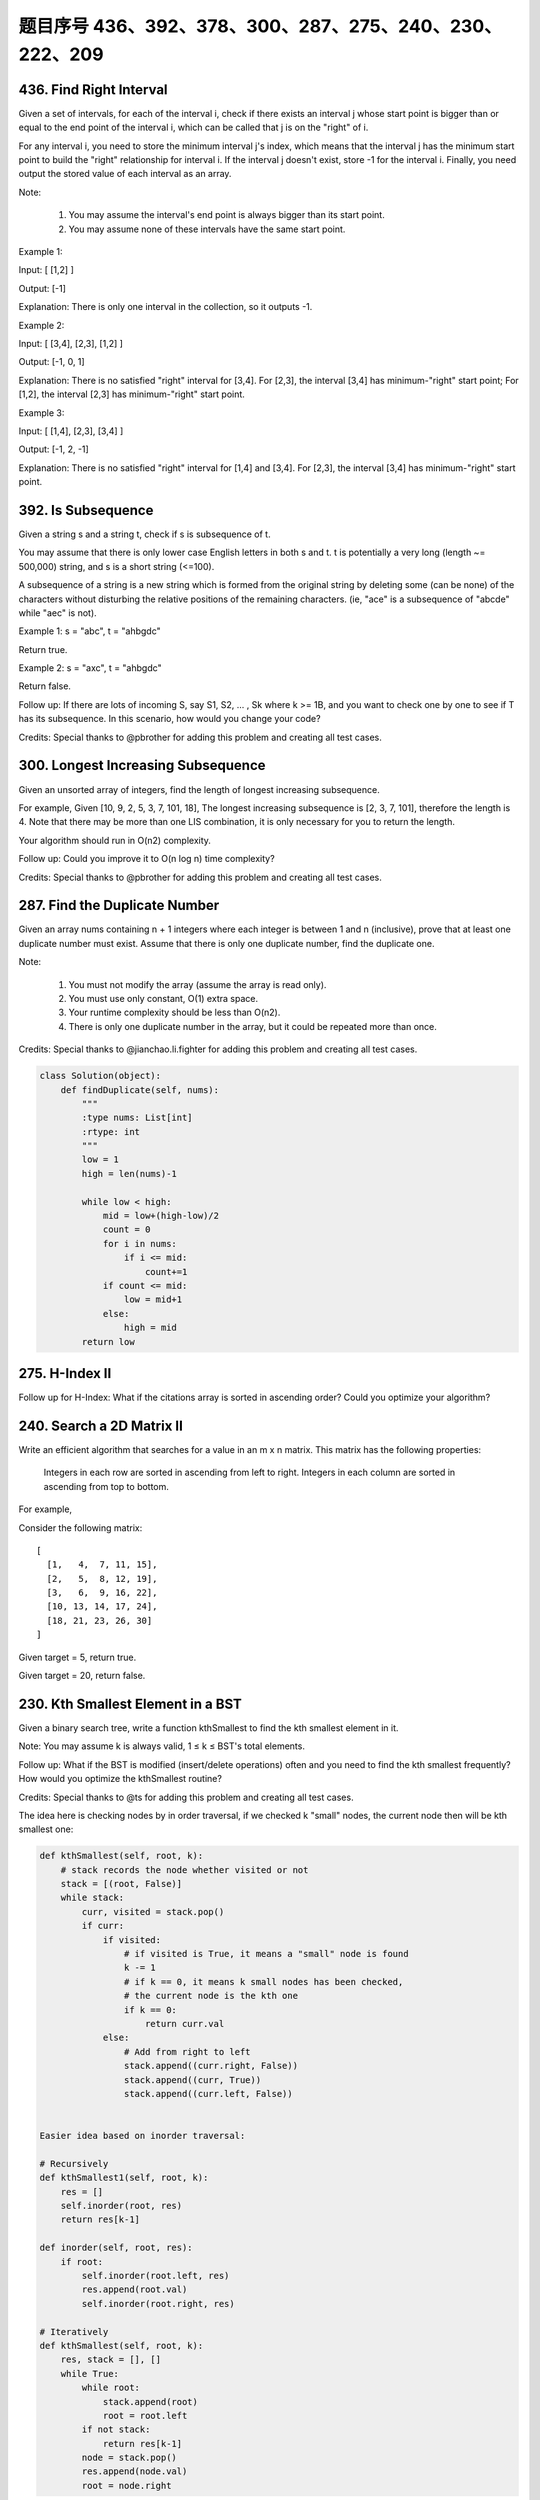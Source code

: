 题目序号 436、392、378、300、287、275、240、230、222、209
============================================================


436. Find Right Interval
------------------------


Given a set of intervals, for each of the interval i, check if there exists an interval j whose start point is bigger than or equal to the end point of the interval i, which can be called that j is on the "right" of i.

For any interval i, you need to store the minimum interval j's index, which means that the interval j has the minimum start point to build the "right" relationship for interval i. If the interval j doesn't exist, store -1 for the interval i. Finally, you need output the stored value of each interval as an array.

Note:

    #. You may assume the interval's end point is always bigger than its start point.
    #. You may assume none of these intervals have the same start point.

Example 1:

Input: [ [1,2] ]

Output: [-1]

Explanation: There is only one interval in the collection, so it outputs -1.

Example 2:

Input: [ [3,4], [2,3], [1,2] ]

Output: [-1, 0, 1]

Explanation: There is no satisfied "right" interval for [3,4].
For [2,3], the interval [3,4] has minimum-"right" start point;
For [1,2], the interval [2,3] has minimum-"right" start point.

Example 3:

Input: [ [1,4], [2,3], [3,4] ]

Output: [-1, 2, -1]

Explanation: There is no satisfied "right" interval for [1,4] and [3,4].
For [2,3], the interval [3,4] has minimum-"right" start point.




392. Is Subsequence
-------------------


Given a string s and a string t, check if s is subsequence of t.

You may assume that there is only lower case English letters in both s and t. t is potentially a very long (length ~= 500,000) string, and s is a short string (<=100).

A subsequence of a string is a new string which is formed from the original string by deleting some (can be none) of the characters without disturbing the relative positions of the remaining characters. (ie, "ace" is a subsequence of "abcde" while "aec" is not).

Example 1:
s = "abc", t = "ahbgdc"

Return true.

Example 2:
s = "axc", t = "ahbgdc"

Return false.

Follow up:
If there are lots of incoming S, say S1, S2, ... , Sk where k >= 1B, and you want to check one by one to see if T has its subsequence. In this scenario, how would you change your code?

Credits:
Special thanks to @pbrother for adding this problem and creating all test cases.





300. Longest Increasing Subsequence
-----------------------------------


Given an unsorted array of integers, find the length of longest increasing subsequence.

For example,
Given [10, 9, 2, 5, 3, 7, 101, 18],
The longest increasing subsequence is [2, 3, 7, 101], therefore the length is 4. Note that there may be more than one LIS combination, it is only necessary for you to return the length.

Your algorithm should run in O(n2) complexity.

Follow up: Could you improve it to O(n log n) time complexity?

Credits:
Special thanks to @pbrother for adding this problem and creating all test cases.




287. Find the Duplicate Number
------------------------------


Given an array nums containing n + 1 integers where each integer is between 1 and n (inclusive), prove that at least one duplicate number must exist. Assume that there is only one duplicate number, find the duplicate one.

Note:

    #. You must not modify the array (assume the array is read only).
    #. You must use only constant, O(1) extra space.
    #. Your runtime complexity should be less than O(n2).
    #. There is only one duplicate number in the array, but it could be repeated more than once.

Credits:
Special thanks to @jianchao.li.fighter for adding this problem and creating all test cases.


.. code-block:: python

    class Solution(object):
        def findDuplicate(self, nums):
            """
            :type nums: List[int]
            :rtype: int
            """
            low = 1
            high = len(nums)-1
            
            while low < high:
                mid = low+(high-low)/2
                count = 0
                for i in nums:
                    if i <= mid:
                        count+=1
                if count <= mid:
                    low = mid+1
                else:
                    high = mid
            return low


275. H-Index II
---------------

Follow up for H-Index: What if the citations array is sorted in ascending order? Could you optimize your algorithm? 



240. Search a 2D Matrix II
--------------------------

Write an efficient algorithm that searches for a value in an m x n matrix. This matrix has the following properties:

    Integers in each row are sorted in ascending from left to right.
    Integers in each column are sorted in ascending from top to bottom.

For example,

Consider the following matrix:
::
    [
      [1,   4,  7, 11, 15],
      [2,   5,  8, 12, 19],
      [3,   6,  9, 16, 22],
      [10, 13, 14, 17, 24],
      [18, 21, 23, 26, 30]
    ]

Given target = 5, return true.

Given target = 20, return false.



230. Kth Smallest Element in a BST
----------------------------------

Given a binary search tree, write a function kthSmallest to find the kth smallest element in it.

Note:
You may assume k is always valid, 1 ≤ k ≤ BST's total elements.

Follow up:
What if the BST is modified (insert/delete operations) often and you need to find the kth smallest frequently? How would you optimize the kthSmallest routine?

Credits:
Special thanks to @ts for adding this problem and creating all test cases.

The idea here is checking nodes by in order traversal, if we checked k "small" nodes, the current node then will be kth smallest one:

.. code-block:: python
    
    def kthSmallest(self, root, k):
        # stack records the node whether visited or not
        stack = [(root, False)]
        while stack:
            curr, visited = stack.pop()
            if curr:
                if visited:
                    # if visited is True, it means a "small" node is found
                    k -= 1
                    # if k == 0, it means k small nodes has been checked,
                    # the current node is the kth one
                    if k == 0:
                        return curr.val
                else:
                    # Add from right to left
                    stack.append((curr.right, False))
                    stack.append((curr, True))
                    stack.append((curr.left, False))    
            
            
    Easier idea based on inorder traversal:

    # Recursively
    def kthSmallest1(self, root, k):
        res = []
        self.inorder(root, res)
        return res[k-1]
        
    def inorder(self, root, res):
        if root:
            self.inorder(root.left, res)
            res.append(root.val)
            self.inorder(root.right, res)
     
    # Iteratively         
    def kthSmallest(self, root, k):
        res, stack = [], []
        while True:
            while root:
                stack.append(root)
                root = root.left
            if not stack:
                return res[k-1]
            node = stack.pop()
            res.append(node.val)
            root = node.right   

.. code-block:: python

    def kthSmallest(self, root, k):
        # stack records the node whether visited or not
        stack = [(root, False)]
        while stack:
            curr, visited = stack.pop()
            if curr:
                if visited:
                    # if visited is True, it means a "small" node is found
                    k -= 1
                    # if k == 0, it means k small nodes has been checked,
                    # the current node is the kth one
                    if k == 0:
                        return curr.val
                else:
                    # Add from right to left
                    stack.append((curr.right, False))
                    stack.append((curr, True))
                    stack.append((curr.left, False))    
        
    Easier idea based on inorder traversal:

    # Recursively
    def kthSmallest1(self, root, k):
        res = []
        self.inorder(root, res)
        return res[k-1]
        
    def inorder(self, root, res):
        if root:
            self.inorder(root.left, res)
            res.append(root.val)
            self.inorder(root.right, res)
     
    # Iteratively         
    def kthSmallest(self, root, k):
        res, stack = [], []
        while True:
            while root:
                stack.append(root)
                root = root.left
            if not stack:
                return res[k-1]
            node = stack.pop()
            res.append(node.val)
            root = node.right   
        
        
    # averaged time complexity: log(n) + k
    def kthSmallest(self, root, k):
        self.k = k
        self.res = 0
        self.helper(root)
        return self.res
        
    def helper(self, root):
        if root:
            self.helper(root.left)
            self.k -= 1
            if self.k == 0:
                self.res = root.val
                return 
            self.helper(root.right) 
        
        
    Here is an iterative version with comments:

    # log(n) + k
    def kthSmallest(self, root, k):
        stack = []
        while True:
            while root:
                stack.append(root)
                root = root.left
            if not stack:
                return 
            # the order of pop is the same as
            # BST order, so the first time will 
            # pop the smallest element, and so on, 
            # we track this pop operation, after k 
            # times, we get the answer
            node = stack.pop()
            k -= 1
            if k == 0:
                return node.val
            root = node.right   
        
        

378. Kth Smallest Element in a Sorted Matrix
--------------------------------------------

Given a n x n matrix where each of the rows and columns are sorted in ascending order, find the kth smallest element in the matrix.

Note that it is the kth smallest element in the sorted order, not the kth distinct element.

Example:
::
    matrix = [
       [ 1,  5,  9],
       [10, 11, 13],
       [12, 13, 15]
    ],
    k = 8,

    return 13.

Note:
You may assume k is always valid, 1 ≤ k ≤ n2.



222. Count Complete Tree Nodes
------------------------------

Given a complete binary tree, count the number of nodes.

Definition of a complete binary tree from Wikipedia:
In a complete binary tree every level, except possibly the last, is completely filled, and all nodes in the last level are as far left as possible. It can have between 1 and 2h nodes inclusive at the last level h.

    compare the depth between left sub tree and right sub tree.
    A, If it is equal, it means the left sub tree is a full binary tree
    B, It it is not , it means the right sub tree is a full binary tree

.. code-block:: python

     class Solution:
            # @param {TreeNode} root
            # @return {integer}
            def countNodes(self, root):
                if not root:
                    return 0
                leftDepth = self.getDepth(root.left)
                rightDepth = self.getDepth(root.right)
                if leftDepth == rightDepth:
                    return pow(2, leftDepth) + self.countNodes(root.right)
                else:
                    return pow(2, rightDepth) + self.countNodes(root.left)
        
            def getDepth(self, root):
                if not root:
                    return 0
                return 1 + self.getDepth(root.left) 

    def countNodes(self, root):
        if not root:
            return 0
        h1, h2 = self.height(root.left), self.height(root.right)
        if h1 > h2: # right child is full 
            return self.countNodes(root.left) +  2 ** h2 
        else: # left child is full 
            return 2 ** h1 + self.countNodes(root.right)

    # the height of the left-most leaf node
    def height1(self, root):
        h = 0
        while root:
            h += 1
            root = root.left
        return h
        
    def height(self, root):
        if not root:
            return 0
        return self.height(root.left) + 1


    def countNodes(self, root):
        if not root:
            return 0
        l = self.depthLeft(root.left)
        r = self.depthRight(root.right)
        if l == r:
            return 2**(l+1) - 1
        else:
            return 1 + self.countNodes(root.left) + self.countNodes(root.right)
            
    def depthLeft(self, node):
        d = 0
        while node:
            d += 1
            node = node.left
        return d

    def depthRight(self, node):
        d = 0
        while node:
            d += 1
            node = node.right
        return d




209. Minimum Size Subarray Sum
------------------------------



Given an array of n positive integers and a positive integer s, find the minimal length of a contiguous subarray of which the sum ≥ s. If there isn't one, return 0 instead.

Example: 

Input: s = 7, nums = [2,3,1,2,4,3]
Output: 2
Explanation: the subarray [4,3] has the minimal length under the problem constraint.
Follow up:
If you have figured out the O(n) solution, try coding another solution of which the time complexity is O(n log n). 


.. code-block:: python

    # O(n) time
    # we scan from left to right, "total" tracks the 
    # sum of the subarray. If the sum is less than s,
    # right moves forward one step, else left moves forward
    # one step, left and right form a window.
    def minSubArrayLen(self, s, nums):
        total = left = right = 0
        res = len(nums) + 1
        while right < len(nums):
            total += nums[right]
            while total >= s:
                res = min(res, right-left+1)
                total -= nums[left]
                left += 1
            right += 1
        return res if res <= len(nums) else 0   
        
        
    Actually the first while loop can be replaced by a for loop:

    def minSubArrayLen(self, s, nums):
        l = sum = 0
        res = len(nums)+1
        for i in xrange(len(nums)):
            sum += nums[i]
            while sum >= s:
                res = min(res, i-l+1)
                sum -= nums[l]
                l += 1
        return res if res <= len(nums) else 0   

.. code-block:: python

    def minSubArrayLen(self, s, nums):
        l = sum = 0
        res = len(nums)+1
        for i in xrange(len(nums)):
            sum += nums[i]
            while sum >= s:
                res = min(res, i-l+1)
                sum -= nums[l]
                l += 1
        return res if res <= len(nums) else 0       


.. code-block:: python

    class Solution(object):
        def minSubArrayLen(self, s, nums):
            """
            :type s: int
            :type nums: List[int]
            :rtype: int
            """
            start, end, sums, res = 0, 0, 0, sys.maxsize
            while end < len(nums):
                sums += nums[end]
                end += 1
                while sums >= s:
                    sums -= nums[start]
                    start += 1
                    res = min(res, end-start+1)
            return res if res != sys.maxsize else 0

*. 这里可以看到由于需要找连续的子数组，所以依旧可以设置两个指针，往同一方向移动。
*. 如果两个指针中间的值加起来>sum的时候，记录此时数组的长度，接着左指针移动，减小sum的值 ；
*. 如果< sum的话，右指针移动扩大范围。
*. 最后返回最短的长度值。
.. code-block:: javascript

    /**
     * @param {number} s
     * @param {number[]} nums
     * @return {number}
     */
    var minSubArrayLen = function(s, nums) {
      var left = 0;
      var right = -1; // right 的起始位置很重要，这里选择-1 [left, right]这个区间刚开始是没有值的
      var tmpSum = 0;
      var minLength;

      // 循环停止的条件是左指针小于长度
      while (left < nums.length - 1) {
        if(tmpSum < s) {
          // 这里要注意边界的处理，当右指针移动到最后一个元素的时候结束
          if(right >= nums.length -1) {
            return minLength || 0;
          }
          right ++;
          // 这里tmpSum的计算也很巧妙，直接用累加的方式，节省计算量
          tmpSum = tmpSum + nums[right]
        } else {
          var tmp = right - left + 1;
          if(minLength) {
            if(tmp < minLength) {
              minLength = tmp;
            }
          } else {
            minLength = tmp;
          }
          // 左边指针移动减少sum的值
          tmpSum = tmpSum - nums[left];
          left ++;
        } 
      }
      if(!minLength) {
        return 0;
      }
      return minLength;
    };